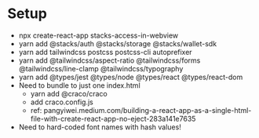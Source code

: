 * Setup
- npx create-react-app stacks-access-in-webview
- yarn add @stacks/auth @stacks/storage @stacks/wallet-sdk
- yarn add tailwindcss postcss postcss-cli autoprefixer
- yarn add @tailwindcss/aspect-ratio @tailwindcss/forms @tailwindcss/line-clamp @tailwindcss/typography
- yarn add @types/jest @types/node @types/react @types/react-dom
- Need to bundle to just one index.html
  + yarn add @craco/craco
  + add craco.config.js
  + ref: pangyiwei.medium.com/building-a-react-app-as-a-single-html-file-with-create-react-app-no-eject-283a141e7635
- Need to hard-coded font names with hash values!
